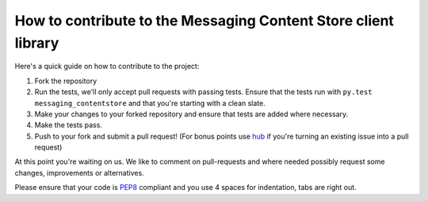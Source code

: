 How to contribute to the Messaging Content Store client library
===================================================

Here's a quick guide on how to contribute to the project:

1.  Fork the repository
2.  Run the tests, we'll only accept pull requests with passing tests.
    Ensure that the tests run with ``py.test messaging_contentstore`` and
    that you're starting with a clean slate.
3.  Make your changes to your forked repository and ensure that tests are
    added where necessary.
4.  Make the tests pass.
5.  Push to your fork and submit a pull request!
    (For bonus points use hub_ if you're turning an
    existing issue into a pull request)

At this point you're waiting on us. We like to comment on pull-requests
and where needed possibly request some changes, improvements or alternatives.

Please ensure that your code is PEP8_ compliant and you use 4 spaces
for indentation, tabs are right out.


.. _PEP8: http://www.python.org/dev/peps/pep-0008/
.. _hub: http://defunkt.io/hub/
